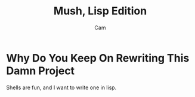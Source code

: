 #+title: Mush, Lisp Edition
#+author: Cam


* Why Do You Keep On Rewriting This Damn Project
Shells are fun, and I want to write one in lisp.
